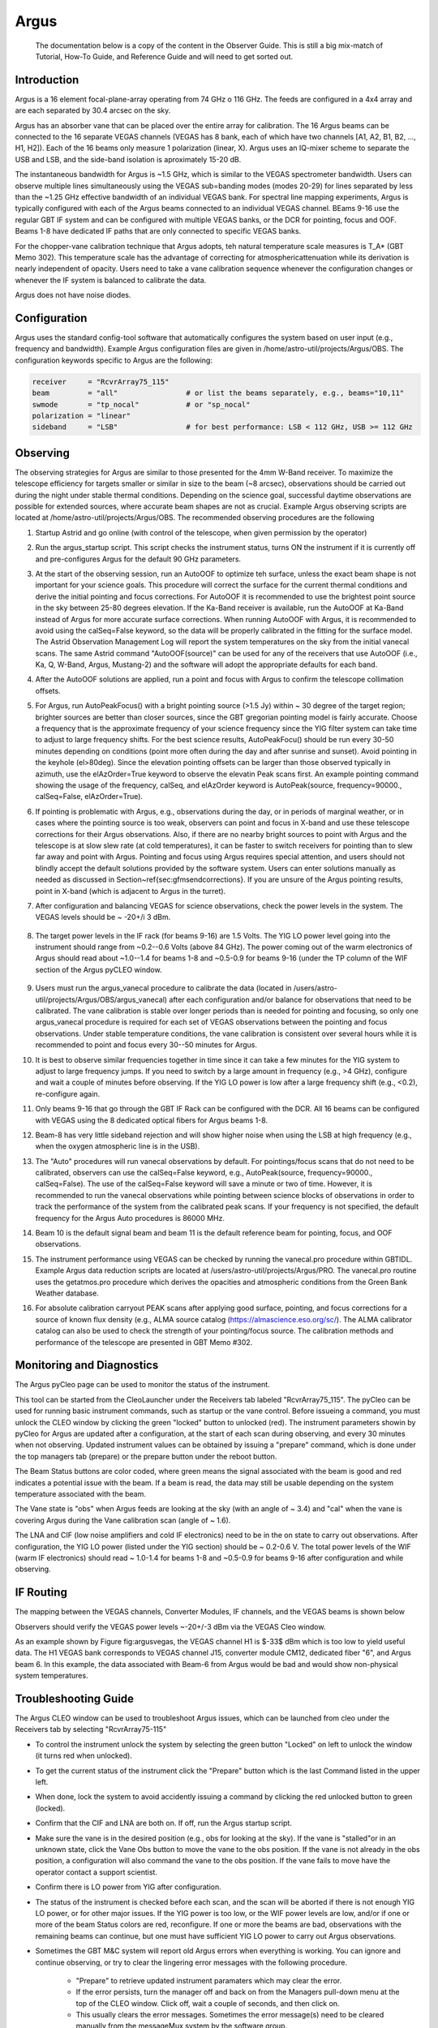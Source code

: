 
Argus
-------

.. pull-quote::
    
   The documentation below is a copy of the content in the Observer Guide. This is still a big mix-match of Tutorial, How-To Guide, and Reference Guide and will need to get sorted out.



Introduction
^^^^^^^^^^^^^

Argus is a 16 element focal-plane-array operating from 74 GHz o 116 GHz. The feeds are configured in a 4x4 array and are each separated by 30.4 arcsec on the sky. 

.. image:: argus/images/argus_footprint.png

Argus has an absorber vane that can be placed over the entire array for calibration. The 16 Argus beams can be connected to the 16 separate VEGAS channels (VEGAS has 8 bank, each of which have two channels [A1, A2, B1, B2, ..., H1, H2]). Each of the 16 beams only measure 1 polarization (linear, X). Argus uses an IQ-mixer scheme to separate the USB and LSB, and the side-band isolation is aproximately 15-20 dB.

.. image:: argus/images/argus_block.png

The instantaneous bandwidth for Argus is ~1.5 GHz, which is similar to the VEGAS spectrometer bandwidth. Users can observe multiple lines simultaneously using the VEGAS sub=banding modes (modes 20-29) for lines separated by less than the ~1.25 GHz effective bandwidth of an individual VEGAS bank. For spectral line mapping experiments, Argus is typically configured with each of the Argus beams connected to an individual VEGAS channel. BEams 9-16 use the regular GBT IF system and can be configured with multiple VEGAS banks, or the DCR for pointing, focus and OOF. Beams 1-8 have dedicated IF paths that are only connected to specific VEGAS banks.

For the chopper-vane calibration technique that Argus adopts, teh natural temperature scale measures is T_A* (GBT Memo 302). This temperature scale has the advantage of correcting for atmosphericattenuation while its derivation is nearly independent of opacity. Users need to take a vane calibration sequence whenever the configuration changes or whenever the IF system is balanced to calibrate the data.

Argus does not have noise diodes.


Configuration
^^^^^^^^^^^^^^^^^


Argus uses the standard config-tool software that automatically configures the system based on user input (e.g., frequency and bandwidth). Example Argus configuration files are given in /home/astro-util/projects/Argus/OBS. The configuration keywords specific to Argus are the following:

.. code-block::

    receiver     = "RcvrArray75_115"
    beam         = "all"                # or list the beams separately, e.g., beams="10,11"
    swmode       = "tp_nocal"           # or "sp_nocal"
    polarization = "linear"
    sideband     = "LSB"                # for best performance: LSB < 112 GHz, USB >= 112 GHz



Observing
^^^^^^^^^^^

The observing strategies for Argus are similar to those presented for the 4mm W-Band receiver. To maximize the telescope efficiency for targets smaller or similar in size to the beam (~8 arcsec), observations should be carried out during the night under stable thermal conditions. Depending on the science goal, successful daytime observations are possible for extended sources, where accurate beam shapes are not as crucial. Example Argus observing scripts are located at /home/astro-util/projects/Argus/OBS. The recommended observing procedures are the following

#. Startup Astrid and go online (with control of the telescope, when given permission by the operator)
#. Run the argus_startup script. This script checks the instrument status, turns ON the instrument if it is currently off and pre-configures Argus for the default 90 GHz parameters. 
#. At the start of the observing session, run an AutoOOF to optimize teh surface, unless the exact beam shape is not important for your science goals. This procedure will correct the surface for the current thermal conditions and derive the initial pointing and focus corrections. For AutoOOF it is recommended to use the brightest point source in the sky between 25-80 degrees elevation. If the Ka-Band receiver is available, run the AutoOOF at Ka-Band instead of Argus for more accurate surface corrections. When running AutoOOF with Argus, it is recommended to avoid using the calSeq=False keyword, so the data will be properly calibrated in the fitting for the surface model. The Astrid Observation Management Log will report the system temperatures on the sky from the initial vanecal scans. The same Astrid command "AutoOOF(source)" can be used for any of the receivers that use AutoOOF (i.e., Ka, Q, W-Band, Argus, Mustang-2) and the software will adopt the appropriate defaults for each band.
#. After the AutoOOF solutions are applied, run a point and focus with Argus to confirm the telescope collimation offsets.
#. For Argus, run AutoPeakFocus() with a bright pointing source (>1.5 Jy) within ~ 30 degree of the target region; brighter sources are better than closer sources, since the GBT gregorian pointing model is fairly accurate. Choose a frequency that is the approximate frequency of your science frequency since the YIG filter system can take time to adjust to large frequency shifts. For the best science results, AutoPeakFocu() should be run every 30-50 minutes depending on conditions (point more often during the day and after sunrise and sunset). Avoid pointing in the keyhole (el>80deg). Since the elevation pointing offsets can be larger than those observed typically in azimuth, use the elAzOrder=True keyword to observe the elevatin Peak scans first. An example pointing command showing the usage of the frequency, calSeq, and elAzOrder keyword is AutoPeak(source, frequency=90000., calSeq=False, elAzOrder=True). 
#. If pointing is problematic with Argus, e.g., observations during the day, or in periods of marginal weather, or in cases where the pointing source is too weak, observers can point and focus in X-band and use these telescope corrections for their Argus observations. Also, if there are no nearby bright sources to point with Argus and the telescope is at slow slew rate (at cold temperatures), it can be faster to switch receivers for pointing than to slew far away and point with Argus. Pointing and focus using Argus requires special attention, and users should not blindly accept the default solutions provided by the software system.  Users can enter solutions manually as needed as discussed in Section~\ref{sec:gfmsendcorrections}. If you are unsure of the Argus pointing results, point in X-band (which is adjacent to Argus in the turret).
#. After configuration and balancing VEGAS for science observations, check the power levels in the system. The VEGAS levels should be ~ -20+/i 3 dBm. 
   
    .. image:: argus/images/argus_vegas.png

#. The target power levels in the IF rack (for beams 9-16) are 1.5 Volts. The YIG LO power level going into the instrument should range from ~0.2--0.6 Volts (above 84 GHz).  The power coming out of the warm electronics of Argus should read about ~1.0--1.4 for beams 1-8 and ~0.5-0.9 for beams 9-16 (under the TP column of the WIF section of the Argus pyCLEO window.

    .. image:: argus/images/argus_cleo.png

#. Users must run the argus_vanecal procedure to calibrate the data (located in /users/astro-util/projects/Argus/OBS/argus\_vanecal) after each configuration and/or balance for observations that need to be calibrated.  The vane calibration is stable over longer periods than is needed for pointing and focusing, so only one argus_vanecal procedure is required for each set of VEGAS observations between the pointing and focus observations.  Under stable temperature conditions, the vane calibration is consistent over several hours while it is recommended to point and focus every 30--50 minutes for Argus.
#. It is best to observe similar frequencies together in time since it can take a few minutes for the YIG system to adjust to large frequency jumps.  If you need to switch by a large amount in frequency (e.g., >4 GHz), configure and wait a couple of minutes before observing.  If the YIG LO power is low after a large frequency shift (e.g., <0.2), re-configure again.
#. Only beams 9-16 that go through the GBT IF Rack can be configured with the DCR.  All 16 beams can be configured with VEGAS using the 8 dedicated optical fibers for Argus beams 1-8.
#. Beam-8 has very little sideband rejection and will show higher noise when using the LSB at high frequency (e.g., when the oxygen atmospheric line is in the USB).
#. The "Auto" procedures will run vanecal observations by default. For pointings/focus scans that do not need to be calibrated, observers can use the calSeq=False keyword, e.g., AutoPeak(source, frequency=90000., calSeq=False).  The use of the calSeq=False keyword will save a minute or two of time.  However, it is recommended to run the vanecal observations while pointing between science blocks of observations in order to track the performance of the system from the calibrated peak scans.  If your frequency is not specified, the default frequency for the Argus Auto procedures is 86000 MHz.
#. Beam 10 is the default signal beam and beam 11 is the default reference beam for pointing, focus, and OOF observations.
#. The instrument performance using VEGAS can be checked by running the vanecal.pro procedure within GBTIDL.  Example Argus data reduction scripts are located at /users/astro-util/projects/Argus/PRO. The vanecal.pro routine uses the getatmos.pro procedure which derives the opacities and atmospheric conditions from the Green Bank Weather database.
#. For absolute calibration carryout PEAK scans after applying good surface, pointing, and focus corrections for a source of known flux density (e.g., ALMA source catalog (https://almascience.eso.org/sc/). The ALMA calibrator catalog can also be used to check the strength of your pointing/focus source. The calibration methods and performance of the telescope are presented in GBT Memo #302.


Monitoring and Diagnostics
^^^^^^^^^^^^^^^^^^^^^^^^^^^

The Argus pyCleo page can be used to monitor the status of the instrument. 

.. image:: argus/images/argus_cleo.png

This tool can be started from the CleoLauncher under the Receivers tab labeled "RcvrArray75_115". The pyCleo can be used for running basic instrument commands, such as startup or the vane control. Before issueing a command, you must unlock the CLEO window by clicking the green "locked" button to unlocked (red). The instrument parameters showin by pyCleo for Argus are updated after a configuration, at the start of each scan during observing, and every 30 minutes when not observing. Updated instrument values can be obtained by issuing a "prepare" command, which is done under the top managers tab (prepare) or the prepare button under the reboot button.

The Beam Status buttons are color coded, where green means the signal associated with the beam is good and red indicates a potential issue with the beam. If a beam is read, the data may still be usable depending on the system temperature associated with the beam.

The Vane state is "obs" when Argus feeds are looking at the sky (with an angle of ~ 3.4) and "cal" when the vane is covering Argus during the Vane calibration scan (angle of ~ 1.6).

The LNA and CIF (low noise amplifiers and cold IF electronics) need to be in the on state to carry out observations. After configuration, the YIG LO power (listed under the YIG section) should be ~ 0.2-0.6 V. The total power levels of the WIF (warm IF electronics) should read ~ 1.0-1.4 for beams 1-8 and ~0.5-0.9 for beams 9-16 after configuration and while observing.


IF Routing
^^^^^^^^^^^^^

The mapping between the VEGAS channels, Converter Modules, IF channels, and the VEGAS beams is shown below

.. image:: argus/images/argus_ifmapping.png

Observers should verify the VEGAS power levels ~-20+/-3 dBm via the VEGAS Cleo window.

.. image:: argus/images/argus_vegas.png

As an example shown by Figure fig:argusvegas, the VEGAS channel H1 is $-33$ dBm which is too low to yield useful data.  The H1 VEGAS bank corresponds to VEGAS channel J15, converter module CM12, dedicated fiber "6", and Argus beam 6.  In this example, the data associated with Beam-6 from Argus would be bad and would show non-physical system temperatures.


Troubleshooting Guide
^^^^^^^^^^^^^^^^^^^^^^

The Argus CLEO window can be used to troubleshoot Argus issues, which can be launched from cleo under the Receivers tab by selecting "RcvrArray75-115"

* To control the instrument unlock the system by selecting the green button "Locked" on left to unlock the window (it turns red when unlocked).
* To get the current status of the instrument click the "Prepare" button which is the last Command listed in the upper left.
* When done, lock the system to avoid accidently issuing a command by clicking the red unlocked button to green (locked).


* Confirm that the CIF and LNA are both on. If off, run the Argus startup script.
* Make sure the vane is in the desired position (e.g., obs for looking at the sky).  If the vane is "stalled"or in an unknown state, click the Vane Obs button to move the vane to the obs position.  If the vane is not already in the obs position, a configuration will also command the vane to the obs position.  If the vane fails to move have the operator contact a support scientist.
* Confirm there is LO power from YIG after configuration.
* The status of the instrument is checked before each scan, and the scan will be aborted if there is not enough YIG LO power, or for other major issues.  If the YIG power is too low, or the WIF power levels are low, and/or if one or more of the beam Status colors are red, reconfigure.  If one or more the beams are bad, observations with the remaining beams can continue, but one must have sufficient YIG LO power to carry out Argus observations.
* Sometimes the GBT M&C system will report old Argus errors when everything is working. You can ignore and continue observing, or try to clear the lingering error messages with the following procedure.

    * "Prepare" to retrieve updated instrument paramaters which may clear the error.  
    * If the error persists, turn the manager off and back on from the Managers pull-down menu at the top of the CLEO window.  Click off,  wait a couple of seconds, and then click on.
    * This usually clears the error messages.  Sometimes the error message(s) need to be cleared manually from the messageMux system by the software group.   
      
* If Argus communication errors occur (e.g., Netburner time out error), then the recent commands given to Argus may not have been done and you may need to re-configure and re-issue your observing script.  Within the Argus CLEO window, click the "Prepare" button to collect the current state of the instrument.  If the LNA/CIF are off under the Status Codes, run the Startup script and then reconfigure.  Turn the manager off and back on again to clear the Netburner errors.
* If Argus is in a "fault" state after configuration and you are unable to collect data after multiple attempts then:
    
    * Turn manager off and back on again (under the Managers tab at the top of the Argus CLEO window) and reconfigure.
    * If cycling the manager does not work, have the operator restart turtle and/or "grail" and reconfigure.
    * If neither of the above work, then have the operator contact a support scientist.



Data Reduction
^^^^^^^^^^^^^^^^

Argus is calibrated on the T_A* antenna temperature scale. Observations need to run a set of vanecal observations for each set of science data.  For absolute flux calibration, a source of known flux density should be observed.  The ALMA Calibrator Source Catalog has an extensive record of the flux density histories for many of the bright 3mm point sources (https://almascience.eso.org/sc/).  By using ALMA flux density values as a function of time, ~10% absolute calibration uncertainties can be obtained for Argus data. The methods and equations for calibrating Argus data are presented in GBT Memo #302.

The standard GBTIDL scripts (getps, getnod, getfs) do not work with Argus data, since these assume a noise diode for calibration. Example Argus scripts for the reduction of spectral line data can be found at /home/astro-util/projects/Argus/PRO.  Users can use the vanecal.pro procedure within GBTIDL to derive the Tcal value and the system temperatures for each of the Argus beams.  Frequency switched data can be reduced using argus_fsw.pro, and position switch data can be reduced using argus_onoff.pro.


Documentation
^^^^^^^^^^^^^^

* **Argus Web Page**: http://www.gb.nrao.edu/argus/
* **GBT Calibration Memo**: https://library.nrao.edu/public/memos/gbt/GBT_302.pdf
* **Argus configuration and observing scripts which are used in Astrid**: /home/astro-util/projects/Argus/OBS

    * **argus_startup**:  Script that turns Argus on if it is not already on. The script configures the instrument with the default settings. This is run at the start of an Argus observing session.
    * **argus_vanecal**: Script that runs the vanecal observations.  It observes with the vane over the array as well as blank sky scan with a default 6 arcmin offset from the commanded position to avoid a bright calibrator object. If observing the Moon or a very bright extended continuum source, one can use the argus_vanecal_bigoffset2 or argus_vanecal_bigoffset to observe blank sky.
    * **autooof**:  Script that runs the AutoOOF observations. The sources listed are the brightest W-band sources in the sky.
    * **autopeak_focus**: Script that runs pointing and focus observations.  The pointing observations are run first, and then the script issues a break to allow the user to enter the solutions manually into the system before the focus scan.
    * **autopeak_calibrate**: Calibration script to run on a known calibrator to compute the aperture and main-beam efficiency of the  telescope after good pointing and focus corrections have been applied.
    * **argus_config_example**: Example total power configuration (tp_nocal) for Argus.
    * **mapRA**: Example frequency switching (sp_nocal) observing script for a RA/Dec map.

* *GBTIDL reduction scripts*: /home/astro-util/projects/Argus/PRO

    * **getatmos.pro**: Script that returns the atmospheric opacity and effective atmospheric noise and temperature for a specific time and frequency from the Green Bank Observatory weather database. This needs to be run on a Green Bank computer since using special code that only runs locally.
    * **vanecal.pro**: Script that computes the system temperature for each of the Argus beams from the vanecal observations.   The script uses getatmos.pro to compute the Tcal value (see GBT Memo\#302).
    * **argus_fsw.pro**: Script that calibrates a frequency switched observation.
    * **argus_onoff.pro**: Script that calibrates a position switched observation.

* **ALMA Source Catalog**: https://almascience.eso.org/sc/





